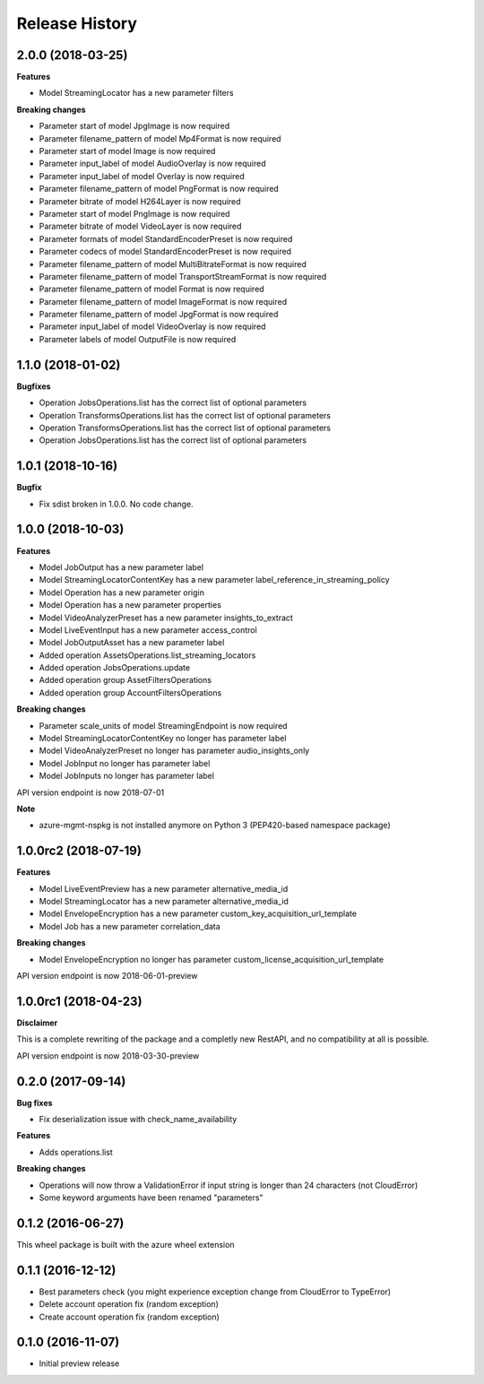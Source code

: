 .. :changelog:

Release History
===============

2.0.0 (2018-03-25)
++++++++++++++++++

**Features**

- Model StreamingLocator has a new parameter filters

**Breaking changes**

- Parameter start of model JpgImage is now required
- Parameter filename_pattern of model Mp4Format is now required
- Parameter start of model Image is now required
- Parameter input_label of model AudioOverlay is now required
- Parameter input_label of model Overlay is now required
- Parameter filename_pattern of model PngFormat is now required
- Parameter bitrate of model H264Layer is now required
- Parameter start of model PngImage is now required
- Parameter bitrate of model VideoLayer is now required
- Parameter formats of model StandardEncoderPreset is now required
- Parameter codecs of model StandardEncoderPreset is now required
- Parameter filename_pattern of model MultiBitrateFormat is now required
- Parameter filename_pattern of model TransportStreamFormat is now required
- Parameter filename_pattern of model Format is now required
- Parameter filename_pattern of model ImageFormat is now required
- Parameter filename_pattern of model JpgFormat is now required
- Parameter input_label of model VideoOverlay is now required
- Parameter labels of model OutputFile is now required

1.1.0 (2018-01-02)
++++++++++++++++++

**Bugfixes**

- Operation JobsOperations.list has the correct list of optional parameters
- Operation TransformsOperations.list has the correct list of optional parameters
- Operation TransformsOperations.list has the correct list of optional parameters
- Operation JobsOperations.list has the correct list of optional parameters

1.0.1 (2018-10-16)
++++++++++++++++++

**Bugfix**

- Fix sdist broken in 1.0.0. No code change.

1.0.0 (2018-10-03)
++++++++++++++++++

**Features**

- Model JobOutput has a new parameter label
- Model StreamingLocatorContentKey has a new parameter label_reference_in_streaming_policy
- Model Operation has a new parameter origin
- Model Operation has a new parameter properties
- Model VideoAnalyzerPreset has a new parameter insights_to_extract
- Model LiveEventInput has a new parameter access_control
- Model JobOutputAsset has a new parameter label
- Added operation AssetsOperations.list_streaming_locators
- Added operation JobsOperations.update
- Added operation group AssetFiltersOperations
- Added operation group AccountFiltersOperations

**Breaking changes**

- Parameter scale_units of model StreamingEndpoint is now required
- Model StreamingLocatorContentKey no longer has parameter label
- Model VideoAnalyzerPreset no longer has parameter audio_insights_only
- Model JobInput no longer has parameter label
- Model JobInputs no longer has parameter label

API version endpoint is now 2018-07-01

**Note**

- azure-mgmt-nspkg is not installed anymore on Python 3 (PEP420-based namespace package)

1.0.0rc2 (2018-07-19)
+++++++++++++++++++++

**Features**

- Model LiveEventPreview has a new parameter alternative_media_id
- Model StreamingLocator has a new parameter alternative_media_id
- Model EnvelopeEncryption has a new parameter custom_key_acquisition_url_template
- Model Job has a new parameter correlation_data

**Breaking changes**

- Model EnvelopeEncryption no longer has parameter custom_license_acquisition_url_template

API version endpoint is now 2018-06-01-preview

1.0.0rc1 (2018-04-23)
+++++++++++++++++++++

**Disclaimer**

This is a complete rewriting of the package and a completly new RestAPI,
and no compatibility at all is possible.

API version endpoint is now 2018-03-30-preview

0.2.0 (2017-09-14)
++++++++++++++++++

**Bug fixes**

- Fix deserialization issue with check_name_availability

**Features**

- Adds operations.list

**Breaking changes**

- Operations will now throw a ValidationError if input string is longer than 24 characters (not CloudError)
- Some keyword arguments have been renamed "parameters"

0.1.2 (2016-06-27)
++++++++++++++++++

This wheel package is built with the azure wheel extension

0.1.1 (2016-12-12)
++++++++++++++++++

* Best parameters check (you might experience exception change from CloudError to TypeError)
* Delete account operation fix (random exception)
* Create account operation fix (random exception)

0.1.0 (2016-11-07)
++++++++++++++++++

* Initial preview release

